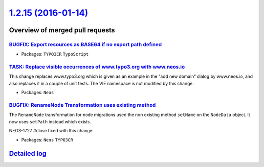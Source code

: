 `1.2.15 (2016-01-14) <https://github.com/neos/neos-development-collection/releases/tag/1.2.15>`_
================================================================================================

Overview of merged pull requests
~~~~~~~~~~~~~~~~~~~~~~~~~~~~~~~~

`BUGFIX: Export resources as BASE64 if no export path defined <https://github.com/neos/neos-development-collection/pull/335>`_
------------------------------------------------------------------------------------------------------------------------------

* Packages: ``TYPO3CR`` ``TypoScript``

`TASK: Replace visible occurrences of www.typo3.org with www.neos.io <https://github.com/neos/neos-development-collection/pull/321>`_
-------------------------------------------------------------------------------------------------------------------------------------

This change replaces www.typo3.org which is given as an example in the
"add new domain" dialog by www.neos.io, and also replaces it in a couple
of unit tests. The VIE namespace is not modified by this change.

* Packages: ``Neos``

`BUGFIX: RenameNode Transformation uses existing method <https://github.com/neos/neos-development-collection/pull/287>`_
------------------------------------------------------------------------------------------------------------------------

The ``RenameNode`` transformation for node migrations used
the non existing method ``setName`` on the ``NodeData`` object.
It now uses ``setPath`` instead which exists.

NEOS-1727 #close fixed with this change

* Packages: ``Neos`` ``TYPO3CR``

`Detailed log <https://github.com/neos/neos-development-collection/compare/1.2.14...1.2.15>`_
~~~~~~~~~~~~~~~~~~~~~~~~~~~~~~~~~~~~~~~~~~~~~~~~~~~~~~~~~~~~~~~~~~~~~~~~~~~~~~~~~~~~~~~~~~~~~
